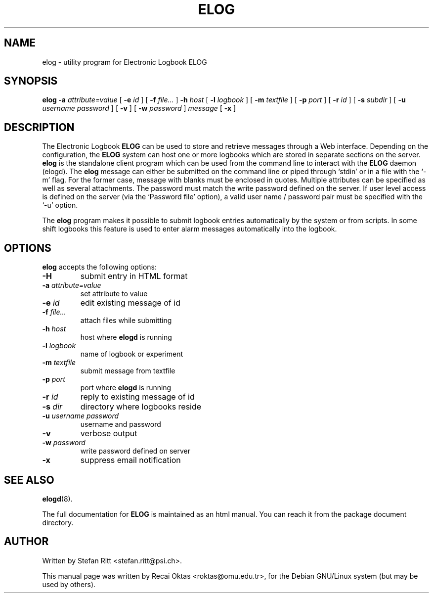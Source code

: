 .\"                                      Hey, EMACS: -*- nroff -*-
.\" First parameter, NAME, should be all caps
.\" Second parameter, SECTION, should be 1-8, maybe w/ subsection
.\" other parameters are allowed: see man(7), man(1)
.TH ELOG 1 "January 15, 2002"
.\" Please adjust this date whenever revising the manpage.
.\"
.\" Some roff macros, for reference:
.\" .nh        disable hyphenation
.\" .hy        enable hyphenation
.\" .ad l      left justify
.\" .ad b      justify to both left and right margins
.\" .nf        disable filling
.\" .fi        enable filling
.\" .br        insert line break
.\" .sp <n>    insert n+1 empty lines
.\" for manpage-specific macros, see man(7)
.SH NAME
elog \- utility program for Electronic Logbook ELOG
.SH SYNOPSIS
.sp
\fBelog\fR \fB-a \fIattribute=value\fB\fR [ \fB-e \fIid\fB\fR ] [ \fB-f \fIfile...\fB\fR ]
\fB-h \fIhost\fB\fR [ \fB-l \fIlogbook\fB\fR ] [ \fB-m \fItextfile\fB\fR ]
[ \fB-p \fIport\fB\fR ] [ \fB-r \fIid\fB\fR ] [ \fB-s \fIsubdir\fB\fR ]
[ \fB-u \fIusername\fB \fIpassword\fB\fR ] [ \fB-v\fR ]
[ \fB-w \fIpassword\fB\fR ] \fImessage\fB\fR  [ \fB-x\fR ]
.SH DESCRIPTION
.PP
The Electronic Logbook
.B ELOG
can be used to store and retrieve messages through a Web interface. Depending
on the configuration, the
.B ELOG
system can host one or more logbooks which are stored in separate sections on
the server.
.B elog
is the standalone client program which can be used from the command line to
interact with the
.B ELOG
daemon (elogd). The
.B elog
message can either be submitted on the command line or piped through `stdin' or
in a file with the `\-m' flag.  For the former case, message with blanks must
be enclosed in quotes.  Multiple attributes can be specified as well as several
attachments. The password must match the write password defined on the server.
If user level access is defined on the server (via the `Password file' option),
a valid user name / password pair must be specified with the `\-u' option.
.PP
The
.B elog
program makes it possible to submit logbook entries automatically by the system
or from scripts. In some shift logbooks this feature is used to enter alarm
messages automatically into the logbook.
.SH OPTIONS
\fBelog\fP accepts the following options:
.TP
.BR \-H
submit entry in HTML format
.TP
.BI -a " attribute=value"
set attribute to value
.TP
.BI -e " id"
edit existing message of id
.TP
.BI -f " file..."
attach files while submitting
.TP
.BI -h " host"
host where
.B elogd
is running
.TP
.BI -l " logbook"
name of logbook or experiment
.TP
.BI -m " textfile"
submit message from textfile
.TP
.BI -p " port"
port where
.B elogd
is running
.TP
.BI -r " id"
reply to existing message of id
.TP
.BI -s " dir"
directory where logbooks reside
.TP
.BI -u " username password"
username and password
.TP
.BR \-v
verbose output
.TP
.BI -w " password"
write password defined on server
.TP
.BR \-x
suppress email notification
.SH SEE ALSO
.BR elogd (8).
.PP
The full documentation for
.B ELOG
is maintained as an html manual. You can reach it from the package document
directory.
.SH AUTHOR
Written by Stefan Ritt <stefan.ritt@psi.ch>.
.PP
This manual page was written by Recai Oktas <roktas@omu.edu.tr>, for the Debian
GNU/Linux system (but may be used by others).
